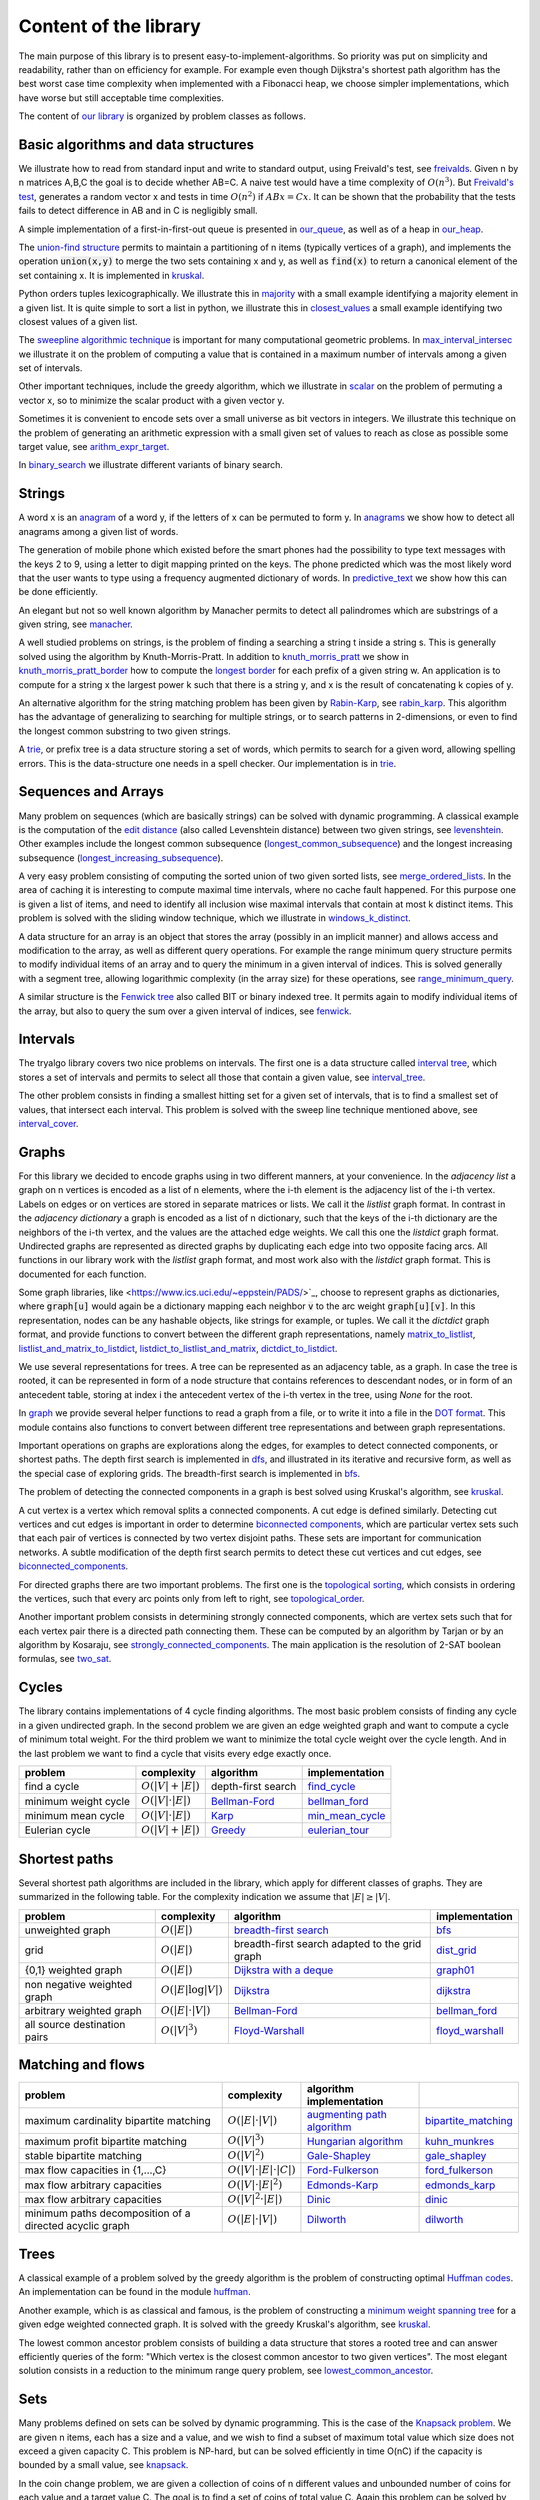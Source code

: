 Content of the library
----------------------

The main purpose of this library is to present easy-to-implement-algorithms.  So priority was put on simplicity and readability, rather than on efficiency for example.  For example even though Dijkstra's shortest path algorithm has the best worst case time complexity when implemented with a Fibonacci heap, we choose simpler implementations, which have worse but still acceptable time complexities.

The content of `our library <tryalgo/tryalgo.html#module-tryalgo.freivalds>`__ is organized by problem classes as follows.

Basic algorithms and data structures
::::::::::::::::::::::::::::::::::::

We illustrate how to read from standard input and write to standard output, using Freivald's test, see `freivalds <tryalgo/tryalgo.html#module-tryalgo.freivalds>`__.  Given n by n matrices A,B,C the goal is to decide whether AB=C.  A naive test would have a time complexity of :math:`O(n^3)`.  But `Freivald's test <https://en.wikipedia.org/wiki/Freivalds%27_algorithm>`_, generates a random vector x and tests in time :math:`O(n^2)` if :math:`ABx=Cx`.  It can be shown that the probability that the tests fails to detect difference in AB and in C is negligibly small.

A simple implementation of a first-in-first-out queue is presented in `our_queue <tryalgo/tryalgo.html#module-tryalgo.our_queue>`__, as well as of a heap in `our_heap <tryalgo/tryalgo.html#module-tryalgo.our_heap>`__.

The `union-find structure <https://en.wikipedia.org/wiki/Disjoint-set_data_structure>`_ permits to maintain a partitioning of n items (typically vertices of a graph), and implements the operation :code:`union(x,y)` to merge the two sets containing x and y, as well as :code:`find(x)` to return a canonical element of the set containing x. It is implemented in `kruskal <tryalgo/tryalgo.html#module-tryalgo.kruskal>`__.

Python orders tuples lexicographically. We illustrate this in `majority <tryalgo/tryalgo.html#module-tryalgo.majority>`__ with a small example identifying a majority element in a given list.  It is quite simple to sort a list in python, we illustrate this in `closest_values <tryalgo/tryalgo.html#module-tryalgo.closest_values>`__ a small example identifying two closest values of a given list.

The `sweepline algorithmic technique <https://en.wikipedia.org/wiki/Sweep_line_algorithm>`_ is important for many computational geometric problems. In `max_interval_intersec <tryalgo/tryalgo.html#module-tryalgo.max_interval_intersec>`__ we illustrate it on the problem of computing a value that is contained in a maximum number of intervals among a given set of intervals.

Other important techniques, include the greedy algorithm, which we illustrate in `scalar <tryalgo/tryalgo.html#module-tryalgo.scalar>`__ on the problem of permuting a vector x, so to minimize the scalar product with a given vector y.

Sometimes it is convenient to encode sets over a small universe as bit vectors in integers.  We illustrate this technique on the problem of generating an arithmetic expression with a small given set of values to reach as close as possible some target value, see `arithm_expr_target <tryalgo/tryalgo.html#module-tryalgo.arithm_expr_target>`__.

In `binary_search <tryalgo/tryalgo.html#module-tryalgo.binary_search>`__ we illustrate different variants of binary search.


Strings
:::::::

A word x is an `anagram <https://en.wikipedia.org/wiki/Anagram>`_ of a word y, if the letters of x can be permuted to form y.  In `anagrams <tryalgo/tryalgo.html#module-tryalgo.anagrams>`__ we show how to detect all anagrams among a given list of words.

The generation of mobile phone which existed before the smart phones had the possibility to type text messages with the keys 2 to 9, using a letter to digit mapping printed on the keys.  The phone predicted which was the most likely word that the user wants to type using a frequency augmented dictionary of words.  In `predictive_text <tryalgo/tryalgo.html#module-tryalgo.predictive_text>`__ we show how this can be done efficiently.

An elegant but not so well known algorithm by Manacher permits to detect all palindromes which are substrings of a given string, see `manacher <tryalgo/tryalgo.html#module-tryalgo.manacher>`__.

A well studied problems on strings, is the problem of finding a searching a string t inside a string s.  This is generally solved using the algorithm by Knuth-Morris-Pratt.  In addition to `knuth_morris_pratt <tryalgo/tryalgo.html#module-tryalgo.knuth_morris_pratt>`__  we show in `knuth_morris_pratt_border <tryalgo/tryalgo.html#module-tryalgo.knuth_morris_pratt_border>`__ how to compute the `longest border <http://algorithmsforcontests.blogspot.fr/2012/08/borders-of-string.html>`_ for each prefix of a  given string w.  An application is to compute for a string x the largest power k such that there is a string y, and x is the result of concatenating k copies of y.

An alternative algorithm for the string matching problem has been given by `Rabin-Karp <https://en.wikipedia.org/wiki/Rabin%E2%80%93Karp_algorithm>`_, see `rabin_karp <tryalgo/tryalgo.html#module-tryalgo.rabin_karp>`__.  This algorithm has the advantage of generalizing to searching for multiple strings, or to search patterns in 2-dimensions, or even to find the longest common substring to two given strings.

A `trie <https://en.wikipedia.org/wiki/Trie>`_, or prefix tree is a data structure storing a set of words, which permits to search for a given word, allowing spelling errors.  This is the data-structure one needs in a spell checker. Our implementation is in `trie <tryalgo/tryalgo.html#module-tryalgo.trie>`__.

Sequences and Arrays
::::::::::::::::::::

Many problem on sequences (which are basically strings) can be solved with dynamic programming.
A classical example is the computation of the `edit distance <https://en.wikipedia.org/wiki/Edit_distance>`_ (also called Levenshtein distance) between two given strings, see `levenshtein <tryalgo/tryalgo.html#module-tryalgo.levenshtein>`__.  Other examples include the longest common subsequence (`longest_common_subsequence <tryalgo/tryalgo.html#module-tryalgo.longest_common_subsequence>`__) and the longest increasing subsequence (`longest_increasing_subsequence <tryalgo/tryalgo.html#module-tryalgo.longest_increasing_subsequence>`__).

A very easy problem consisting of computing the sorted union of two given sorted lists, see `merge_ordered_lists <tryalgo/tryalgo.html#module-tryalgo.merge_ordered_lists>`__.  In the area of caching it is interesting to compute maximal time intervals, where no cache fault happened. For this purpose one is given a list of items, and need to identify all inclusion wise maximal intervals that contain at most k distinct items.  This problem is solved with the sliding window technique, which we illustrate in `windows_k_distinct <tryalgo/tryalgo.html#module-tryalgo.windows_k_distinct>`__.

A data structure for an array is an object that stores the array (possibly in an implicit manner) and allows access and modification to the array, as well as different query operations.  For example the range minimum query structure permits to modify individual items of an array and to query the minimum in a given interval of indices.  This is solved generally with a segment tree, allowing logarithmic complexity (in the array size) for these operations, see `range_minimum_query <tryalgo/tryalgo.html#module-tryalgo.range_minimum_query>`__.

A similar structure is the `Fenwick tree <https://en.wikipedia.org/wiki/Fenwick_tree>`_ also called BIT or binary indexed tree. It permits again to modify individual items of the array, but also to query the sum over a given interval of indices, see `fenwick <tryalgo/tryalgo.html#module-tryalgo.fenwick>`__.

Intervals
:::::::::

The tryalgo library covers two nice problems on intervals. The first one is a data structure called `interval tree <https://en.wikipedia.org/wiki/Interval_tree>`_, which stores a set of intervals and permits to select all those that contain a given value, see `interval_tree <tryalgo/tryalgo.html#module-tryalgo.interval_tree>`__.

The other problem consists in finding a smallest hitting set for a given set of intervals, that is to find a smallest set of values, that intersect each interval.  This problem is solved with the sweep line technique mentioned above, see `interval_cover <tryalgo/tryalgo.html#module-tryalgo.interval_cover>`__.

Graphs
::::::

For this library we decided to encode graphs using in two different manners, at your convenience.
In the `adjacency list` a graph on n vertices is encoded as a list of n elements, where the i-th element is the adjacency list of the i-th vertex.  Labels on edges or on vertices are stored in separate matrices or lists.  We call it the *listlist* graph format.  In contrast in the `adjacency dictionary` a graph is encoded as a list of n dictionary, such that the keys of the i-th dictionary are the neighbors of the i-th vertex, and the values are the attached edge weights.  We call this one the *listdict* graph format.  Undirected graphs are represented as directed graphs by duplicating each edge into two opposite facing arcs.  All functions in our library work with the *listlist* graph format, and most work also with the *listdict* graph format. This is documented for each function.


Some graph libraries, like <https://www.ics.uci.edu/~eppstein/PADS/>`_, choose to represent graphs as dictionaries, where :code:`graph[u]` would again be a dictionary mapping each neighbor :code:`v` to the arc weight :code:`graph[u][v]`.  In this representation, nodes can be any hashable objects, like strings for example, or tuples. We call it the *dictdict* graph format, and provide functions to convert between the different graph representations, namely
`matrix_to_listlist  <tryalgo/tryalgo.html#module-tryalgo.graph>`__,
`listlist_and_matrix_to_listdict  <tryalgo/tryalgo.html#module-tryalgo.graph>`__,
`listdict_to_listlist_and_matrix  <tryalgo/tryalgo.html#module-tryalgo.graph>`__,
`dictdict_to_listdict  <tryalgo/tryalgo.html#module-tryalgo.graph>`__.


We use several representations for trees.  A tree can be represented as an adjacency table, as a graph.  In case the tree is rooted, it can be represented in form of a node structure that contains references to descendant nodes, or in form of an antecedent table, storing at index i the antecedent vertex of the i-th vertex in the tree, using `None` for the root.

In `graph <tryalgo/tryalgo.html#module-tryalgo.graph>`__ we provide several helper functions to read a graph from a file, or to write it into a file in the `DOT format <http://www.graphviz.org/>`_.  This module contains also functions to convert between different tree representations and between graph representations.

Important operations on graphs are explorations along the edges, for examples to detect connected components, or shortest paths.  The depth first search is implemented in `dfs <tryalgo/tryalgo.html#module-tryalgo.dfs>`__, and illustrated in its iterative and recursive form, as well as the special case of exploring grids.  The breadth-first search is implemented in `bfs <tryalgo/tryalgo.html#module-tryalgo.bfs>`__.

The problem of detecting the connected components in a graph is best solved using Kruskal's algorithm, see `kruskal <tryalgo/tryalgo.html#module-tryalgo.kruskal>`__.

A cut vertex is a vertex which removal splits a connected components.  A cut edge is defined similarly.  Detecting cut vertices and cut edges is important in order to determine `biconnected components <https://en.wikipedia.org/wiki/Biconnected_component>`_, which are particular vertex sets such that each pair of vertices is connected by two vertex disjoint paths.  These sets are important for communication networks.  A subtle modification of the depth first search permits to detect these cut vertices and cut edges, see `biconnected_components <tryalgo/tryalgo.html#module-tryalgo.biconnected_components>`__.

For directed graphs there are two important problems.  The first one is the `topological sorting <https://en.wikipedia.org/wiki/Topological_sorting>`_, which consists in ordering the vertices, such that every arc points only from left to right, see `topological_order <tryalgo/tryalgo.html#module-tryalgo.topological_order>`__.

Another important problem consists in determining strongly connected components, which are vertex sets such that for each vertex pair there is a directed path connecting them.  These can be computed by an algorithm by Tarjan or by an algorithm by Kosaraju, see `strongly_connected_components <tryalgo/tryalgo.html#module-tryalgo.strongly_connected_components>`__.  The main application is the resolution of 2-SAT boolean formulas, see `two_sat <tryalgo/tryalgo.html#module-tryalgo.two_sat>`__.

Cycles
::::::

The library contains implementations of 4 cycle finding algorithms.  The most basic problem consists of finding any cycle in a given undirected graph.  In the second problem we are given an edge weighted graph and want to compute a cycle of minimum total weight. For the third problem we want to minimize the total cycle weight over the cycle length. And in the last problem we want to find a cycle that visits every edge exactly once.

=========================== ======================= ============================================================================== ===============
problem                     complexity              algorithm                                                                      implementation
=========================== ======================= ============================================================================== ===============
find a cycle                :math:`O(|V| + |E|)`    depth-first search                                                             `find_cycle <tryalgo/tryalgo.html#module-tryalgo.dfs>`__
minimum weight cycle        :math:`O(|V|\cdot |E|)` `Bellman-Ford <https://en.wikipedia.org/wiki/Bellman%E2%80%93Ford_algorithm>`_ `bellman_ford <tryalgo/tryalgo.html#module-tryalgo.bellman_ford>`__
minimum mean cycle          :math:`O(|V|\cdot |E|)` `Karp <http://www.sciencedirect.com/science/article/pii/0012365X78900110>`_    `min_mean_cycle <tryalgo/tryalgo.html#module-tryalgo.min_mean_cycle>`__
Eulerian cycle              :math:`O(|V|+|E|)`      `Greedy <https://en.wikipedia.org/wiki/Eulerian_path>`_                        `eulerian_tour <tryalgo/tryalgo.html#module-tryalgo.eulerian_tour>`__
=========================== ======================= ============================================================================== ===============


Shortest paths
::::::::::::::

Several shortest path algorithms are included in the library, which apply for different classes of graphs.  They are summarized in the following table. For the complexity indication we assume that :math:`|E|\geq |V|`.

============================ ======================== ============================================================================== ===============
problem                      complexity               algorithm                                                                      implementation
============================ ======================== ============================================================================== ===============
unweighted graph             :math:`O(|E|)`           `breadth-first search <https://en.wikipedia.org/wiki/Breadth-first_search>`_   `bfs <tryalgo/tryalgo.html#module-tryalgo.bfs>`__
grid                         :math:`O(|E|)`           breadth-first search adapted to the grid graph                                 `dist_grid <tryalgo/tryalgo.html#module-tryalgo.dist_grid>`__
{0,1} weighted graph         :math:`O(|E|)`           `Dijkstra with a deque <http://goo.gl/w67Hs1>`_                                `graph01 <tryalgo/tryalgo.html#module-tryalgo.graph01>`__
non negative weighted graph  :math:`O(|E| \log |V|)`  `Dijkstra <https://en.wikipedia.org/wiki/Dijkstra%27s_algorithm>`_             `dijkstra <tryalgo/tryalgo.html#module-tryalgo.dijkstra>`__
arbitrary weighted graph     :math:`O(|E| \cdot |V|)` `Bellman-Ford`_                                                                `bellman_ford <tryalgo/tryalgo.html#module-tryalgo.bellman_ford>`__
all source destination pairs :math:`O(|V|^3)`         `Floyd-Warshall <https://en.wikipedia.org/wiki/Floyd-Warshall_algorithm>`_     `floyd_warshall <tryalgo/tryalgo.html#module-tryalgo.floyd_warshall>`__
============================ ======================== ============================================================================== ===============


Matching and flows
::::::::::::::::::

======================================================== ============================== ============================================================================== ===========================
problem                                                  complexity                     algorithm                                                implementation
======================================================== ============================== ============================================================================== ===========================
maximum cardinality bipartite matching                   :math:`O(|E|\cdot|V|)`         `augmenting path algorithm <https://goo.gl/lGtp9f>`_                           `bipartite_matching <tryalgo/tryalgo.html#module-tryalgo.bipartite_matching>`__
maximum profit bipartite matching                        :math:`O(|V|^3)`               `Hungarian algorithm <https://en.wikipedia.org/wiki/Hungarian_algorithm>`_     `kuhn_munkres <tryalgo/tryalgo.html#module-tryalgo.kuhn_munkres>`__
stable bipartite matching                                :math:`O(|V|^2)`               `Gale-Shapley <https://en.wikipedia.org/wiki/Stable_marriage_problem>`_        `gale_shapley <tryalgo/tryalgo.html#module-tryalgo.gale_shapley>`__
max flow capacities in {1,...,C}                         :math:`O(|V|\cdot|E|\cdot|C|)` `Ford-Fulkerson <https://en.wikipedia.org/wiki/Ford-Fulkerson_algorithm>`_     `ford_fulkerson <tryalgo/tryalgo.html#module-tryalgo.ford_fulkerson>`__
max flow arbitrary capacities                            :math:`O(|V|\cdot|E|^2)`       `Edmonds-Karp <https://en.wikipedia.org/wiki/Edmonds-Karp_algorithm>`_         `edmonds_karp <tryalgo/tryalgo.html#module-tryalgo.edmonds_karp>`__
max flow arbitrary capacities                            :math:`O(|V|^2\cdot|E|)`       `Dinic <https://en.wikipedia.org/wiki/Dinic%27s_algorithm>`_                   `dinic <tryalgo/tryalgo.html#module-tryalgo.dinic>`__
minimum paths decomposition of a directed acyclic graph  :math:`O(|E|\cdot|V|)`         `Dilworth <https://en.wikipedia.org/wiki/Dilworth%27s_theorem>`_               `dilworth <tryalgo/tryalgo.html#module-tryalgo.dilworth>`__
======================================================== ============================== ============================================================================== ===========================


Trees
:::::

A classical example of a problem solved by the greedy algorithm is the problem of constructing optimal `Huffman codes <https://en.wikipedia.org/wiki/Huffman_coding>`_.  An implementation can be found in the module `huffman <tryalgo/tryalgo.html#module-tryalgo.huffman>`__.

Another example, which is as classical and famous, is the problem of constructing a `minimum weight spanning tree <https://en.wikipedia.org/wiki/Minimum_spanning_tree>`_ for a given edge weighted connected graph.  It is solved with the greedy Kruskal's algorithm, see `kruskal <tryalgo/tryalgo.html#module-tryalgo.kruskal>`__.

The lowest common ancestor problem consists of building a data structure that stores a rooted tree and can answer efficiently queries of the form: "Which vertex is the closest common ancestor to two given vertices".  The most elegant solution consists in a reduction to the minimum range query problem, see `lowest_common_ancestor <tryalgo/tryalgo.html#module-tryalgo.lowest_common_ancestor>`__.


Sets
::::

Many problems defined on sets can be solved by dynamic programming. This is the case of the `Knapsack problem <https://en.wikipedia.org/wiki/Knapsack_problem>`_. We are given n items, each has a size and a value, and we wish to find a subset of maximum total value which size does not exceed a given capacity C.  This problem is NP-hard, but can be solved efficiently in time O(nC) if the capacity is bounded by a small value, see `knapsack <tryalgo/tryalgo.html#module-tryalgo.knapsack>`__.

In the coin change problem, we are given a collection of coins of n different values and unbounded number of coins for each value and a target value C.  The goal is to find a set of coins of total value C.  Again this problem can be solved by dynamic programming in time O(nC), see `subsetsum <tryalgo/tryalgo.html#module-tryalgo.subsetsum>`__.  A similar problem is called the `subset sum problem <https://en.wikipedia.org/wiki/Subset_sum_problem>`_ and consists of finding a subset out of n given values that sum up to a target value C.  It can be solved with the same method.  When n is small and C large, there is a different algorithm with complexity :math:`O(n^{\lceil n/2 \rceil})`, see `subsetsum_divide <tryalgo/tryalgo.html#module-tryalgo.subsetsum_divide>`__.


Geometry
::::::::

A very classical problem in computational geometry is the computation of the convex hull of a given point set in the Euclidean space. Generally text books present Graham's algorithm.  But for this library we made the choice of Andrew's sweepline algorithm, which has the advantage of avoiding trigonometric operations, see `convex_hull <tryalgo/tryalgo.html#module-tryalgo.convex_hull>`__.  (With some work Graham's algorithm can also be implemented without trigonometric operations, but it is a bit more tricky than Andrew's algorithm.)

Another not less classical problem is the problem of determining a closest pair among a given point set.  It can be solved in time O(n log n) with a sweep line algorithm or using a divide and conquer approach.  In this library we present a randomized very simple algorithm with an expected linear running time, see `closest_points <tryalgo/tryalgo.html#module-tryalgo.closest_points>`__.

The area of a given simple polygon can be computed in linear time, see `polygon <tryalgo/tryalgo.html#module-tryalgo.polygon>`__.  And testing whether a given rectilinear polygon is simple can be verified with a sweepline algorithm in time O(n log n), see `is_simple <tryalgo/tryalgo.html#module-tryalgo.polygon>`__.

Here is an algorithmic puzzle that we like a lot. Given a set of n points in the plane, we which to find out how many 4-tuples we can form such that they are the 4 corners of a rectangle.  The solution can be found in `rectangles_from_points <tryalgo/tryalgo.html#module-tryalgo.rectangles_from_points>`__.

Speaking of rectangles, a nice problem illustrating the amortized analysis consists in finding a largest rectangle under a given histogram.  A linear time algorithm is implemented in `rectangles_from_histogram <tryalgo/tryalgo.html#module-tryalgo.rectangles_from_histogram>`__.  This algorithm is the key to solve another interesting problem. Given a binary matrix, we want to find the largest rectangular sub-matrix consisting only of ones.  The linear time solution can be found in `rectangles_from_grid <tryalgo/tryalgo.html#module-tryalgo.rectangles_from_grid>`__.

Computing the area of the union of n given rectilinear rectangles can be done in time O(n log n) using a sweep line algorithm and a dynamic data structure called segment tree, see `union_rectangles <tryalgo/tryalgo.html#module-tryalgo.union_rectangles>`__.


Arithmetic
::::::::::

Prime numbers are best generated with Eratosthene's method, see `eratosthene <tryalgo/tryalgo.html#module-tryalgo.eratosthene>`__.

The library contains functions to compute the greatest common divisor (GCD in english or PGCD in french), to compute the Bezot coefficients and the binomial coefficients, see `arithm <tryalgo/tryalgo.html#module-tryalgo.arithm>`__.

Fast exponentiation is a very powerful technique, which applies also to exponentiation of matrices, see `fast_exponentiation <tryalgo/tryalgo.html#module-tryalgo.fast_exponentiation>`__.

An arithmetic expression given in form of a string can be evaluated in different manners. The library contains a simple method using a stack for the operations and for the intermediate values, see `arithm_expr_eval <tryalgo/tryalgo.html#module-tryalgo.arithm_expr_eval>`__.

For solving a system of linear equations, a classical method is to use the Gauss-Jordan triangulation technique, see `gauss_jordan <tryalgo/tryalgo.html#module-tryalgo.gauss_jordan>`__.

When multiplying a sequence of matrices the order of evaluation does not matter, but placing the parenthesis in a good manner, permits to minimize the number of arithmetic operations necessary for the computation.  This is a classical problem which can be solved by dynamic programming, see `matrix_chain_mult <tryalgo/tryalgo.html#module-tryalgo.matrix_chain_mult>`__.


Backtracking
::::::::::::

Sometimes all our known techniques fail on some problems, and then we need to attack it with brute force and backtracking.  This technique is illustrated in `laser_mirrors <tryalgo/tryalgo.html#module-tryalgo.laser_mirrors>`__ on a problem consisting of a grid containing in some cells two sided mirrors which can be oriented at angles 45 or 225 degrees.  The goal is to find an orientation which permits to orient the trajectory of a laser beam entering at a specific position on the left border of the grid, so it reaches a specific position on the right side of the grid.

The Rolls-Royce of backtracking algorithms is the dancing link algorithm, which solves quite efficiently the NP-hard problem /exact set cover/.  It is implemented in `dancing_links <tryalgo/tryalgo.html#module-tryalgo.dancing_links>`__ and is illustrated on the classical Sudoku problem in `sudoku <tryalgo/tryalgo.html#module-tryalgo.sudoku>`__.

Finally a useful procedure is :py:func:`next_permutation` which takes as input a table of size n containing a permutation of the integers 1 to n and puts them in the lexicographically next permutation order, see `next_permutation <tryalgo/tryalgo.html#module-tryalgo.next_permutation>`__.


Last words
~~~~~~~~~~

We hope that you find the library instructive and useful.  If you miss some functionality, let us know, and you might want to have a look at `PADS <http://www.ics.uci.edu/~eppstein/PADS/>`__ and `NetworkX <https://pypi.python.org/pypi/networkx/>`__.
